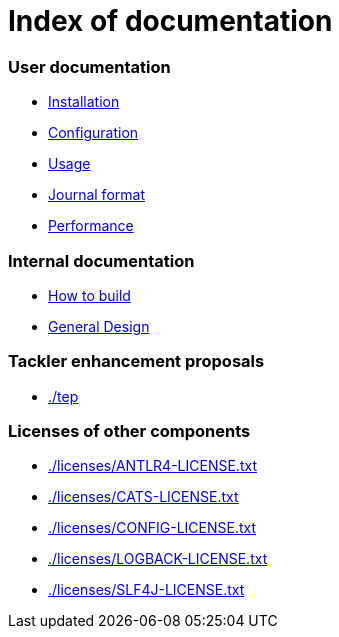 = Index of documentation

=== User documentation

* link:./installation.adoc[Installation]
* link:./configuration.adoc[Configuration]
* link:./usage.adoc[Usage]
* link:./journal.adoc[Journal format]
* link:./performance.adoc[Performance]

=== Internal documentation

* link:./devel/build.adoc[How to build]
* link:./devel/design.adoc[General Design]

=== Tackler enhancement proposals

* link:./tep[]

=== Licenses of other components

* link:./licenses/ANTLR4-LICENSE.txt[]
* link:./licenses/CATS-LICENSE.txt[]
* link:./licenses/CONFIG-LICENSE.txt[]
* link:./licenses/LOGBACK-LICENSE.txt[]
* link:./licenses/SLF4J-LICENSE.txt[]

